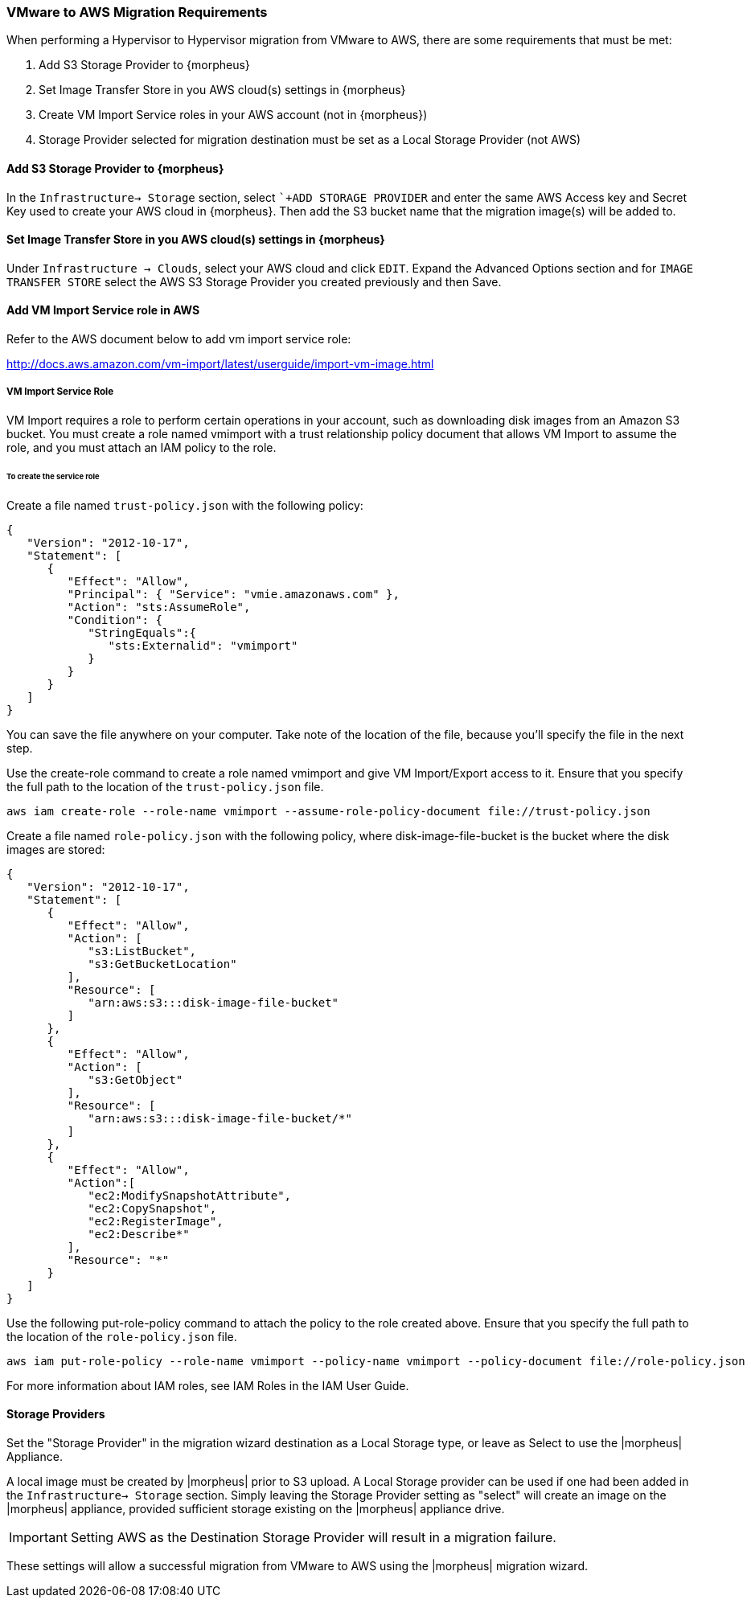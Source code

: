 [[vmware_to_aws]]

=== VMware to AWS Migration Requirements

When performing a Hypervisor to Hypervisor migration from VMware to AWS, there are some requirements that must be met:

. Add S3 Storage Provider to {morpheus}
. Set Image Transfer Store in you AWS cloud(s) settings in {morpheus}
. Create VM Import Service roles in your AWS account (not in {morpheus})
. Storage Provider selected for migration destination must be set as a Local Storage Provider (not AWS)

==== Add S3 Storage Provider to {morpheus}

In the `Infrastructure-> Storage` section, select ``+ADD STORAGE PROVIDER` and enter the same AWS Access key and Secret Key used to create your AWS cloud in {morpheus}. Then add the S3 bucket name that the migration image(s) will be added to.

==== Set Image Transfer Store in you AWS cloud(s) settings in {morpheus}

Under `Infrastructure -> Clouds`, select your AWS cloud and click `EDIT`. Expand the Advanced Options section and for `IMAGE TRANSFER STORE` select the AWS S3 Storage Provider you created previously and then Save.

==== Add VM Import Service role in AWS
Refer to the AWS document below to add vm import service role:

http://docs.aws.amazon.com/vm-import/latest/userguide/import-vm-image.html

===== VM Import Service Role

VM Import requires a role to perform certain operations in your account, such as downloading disk images from an Amazon S3 bucket. You must create a role named vmimport with a trust relationship policy document that allows VM Import to assume the role, and you must attach an IAM policy to the role.

====== To create the service role

Create a file named `trust-policy.json` with the following policy:
[source,bash]
----
{
   "Version": "2012-10-17",
   "Statement": [
      {
         "Effect": "Allow",
         "Principal": { "Service": "vmie.amazonaws.com" },
         "Action": "sts:AssumeRole",
         "Condition": {
            "StringEquals":{
               "sts:Externalid": "vmimport"
            }
         }
      }
   ]
}
----

You can save the file anywhere on your computer. Take note of the location of the file, because you'll specify the file in the next step.

Use the create-role command to create a role named vmimport and give VM Import/Export access to it. Ensure that you specify the full path to the location of the `trust-policy.json` file.

[source,bash]
aws iam create-role --role-name vmimport --assume-role-policy-document file://trust-policy.json


Create a file named `role-policy.json` with the following policy, where disk-image-file-bucket is the bucket where the disk images are stored:
[source,bash]
----
{
   "Version": "2012-10-17",
   "Statement": [
      {
         "Effect": "Allow",
         "Action": [
            "s3:ListBucket",
            "s3:GetBucketLocation"
         ],
         "Resource": [
            "arn:aws:s3:::disk-image-file-bucket"
         ]
      },
      {
         "Effect": "Allow",
         "Action": [
            "s3:GetObject"
         ],
         "Resource": [
            "arn:aws:s3:::disk-image-file-bucket/*"
         ]
      },
      {
         "Effect": "Allow",
         "Action":[
            "ec2:ModifySnapshotAttribute",
            "ec2:CopySnapshot",
            "ec2:RegisterImage",
            "ec2:Describe*"
         ],
         "Resource": "*"
      }
   ]
}
----

Use the following put-role-policy command to attach the policy to the role created above. Ensure that you specify the full path to the location of the `role-policy.json` file.
[source,bash]
aws iam put-role-policy --role-name vmimport --policy-name vmimport --policy-document file://role-policy.json

For more information about IAM roles, see IAM Roles in the IAM User Guide.

==== Storage Providers

Set the "Storage Provider" in the migration wizard destination as a Local Storage type, or leave as Select to use the |morpheus| Appliance.

A local image must be created by |morpheus| prior to S3 upload. A Local Storage provider can be used if one had been added in the `Infrastructure-> Storage` section. Simply leaving the Storage Provider setting as "select" will create an image on the |morpheus| appliance, provided sufficient storage existing on the |morpheus| appliance drive.

IMPORTANT: Setting AWS as the Destination Storage Provider will result in a migration failure.

These settings will allow a successful migration from VMware to AWS using the |morpheus| migration wizard.
